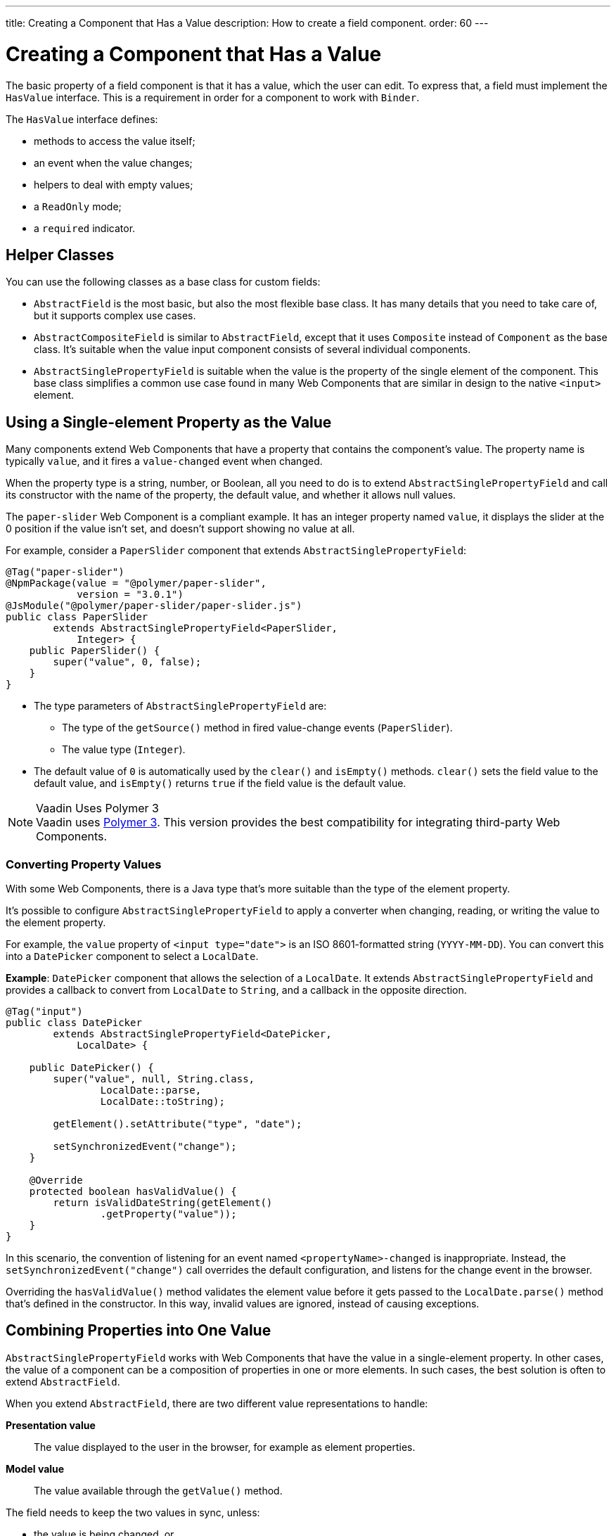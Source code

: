 ---
title: Creating a Component that Has a Value
description: How to create a field component.
order: 60
---

++++
<style>
[class^=PageHeader-module-descriptionContainer] {display: none;}
</style>
++++


= Creating a Component that Has a Value

The basic property of a field component is that it has a value, which the user can edit.
To express that, a field must implement the [interfacename]`HasValue` interface.
This is a requirement in order for a component to work with [classname]`Binder`.

The [interfacename]`HasValue` interface defines:

* methods to access the value itself;
* an event when the value changes;
* helpers to deal with empty values;
* a `ReadOnly` mode;
* a `required` indicator.

== Helper Classes

You can use the following classes as a base class for custom fields:

* [classname]`AbstractField` is the most basic, but also the most flexible base class.
It has many details that you need to take care of, but it supports complex use cases.
* [classname]`AbstractCompositeField` is similar to [classname]`AbstractField`, except that it uses [classname]`Composite` instead of [classname]`Component` as the base class.
It's suitable when the value input component consists of several individual components.
* [classname]`AbstractSinglePropertyField` is suitable when the value is the property of the single element of the component.
This base class simplifies a common use case found in many Web Components that are similar in design to the native `<input>` element.


== Using a Single-element Property as the Value

Many components extend Web Components that have a property that contains the component's value.
The property name is typically `value`, and it fires a `value-changed` event when changed.

When the property type is a string, number, or Boolean, all you need to do is to extend [classname]`AbstractSinglePropertyField` and call its constructor with the name of the property, the default value, and whether it allows null values.

The `paper-slider` Web Component is a compliant example.
It has an integer property named `value`, it displays the slider at the 0 position if the value isn't set, and doesn't support showing no value at all.

For example, consider a `PaperSlider` component that extends [classname]`AbstractSinglePropertyField`:

[source,java]
----
@Tag("paper-slider")
@NpmPackage(value = "@polymer/paper-slider",
            version = "3.0.1")
@JsModule("@polymer/paper-slider/paper-slider.js")
public class PaperSlider
        extends AbstractSinglePropertyField<PaperSlider,
            Integer> {
    public PaperSlider() {
        super("value", 0, false);
    }
}
----

* The type parameters of [classname]`AbstractSinglePropertyField` are:
** The type of the [methodname]`getSource()` method in fired value-change events ([classname]`PaperSlider`).
** The value type ([classname]`Integer`).
* The default value of `0` is automatically used by the [methodname]`clear()` and [methodname]`isEmpty()` methods.
[methodname]`clear()` sets the field value to the default value, and [methodname]`isEmpty()` returns `true` if the field value is the default value.

.Vaadin Uses Polymer 3
[NOTE]
Vaadin uses https://polymer-library.polymer-project.org/3.0/docs/about_30[Polymer 3].
This version provides the best compatibility for integrating third-party Web Components.

=== Converting Property Values

With some Web Components, there is a Java type that's more suitable than the type of the element property.

It's possible to configure [classname]`AbstractSinglePropertyField` to apply a converter when changing, reading, or writing the value to the element property.

For example, the `value` property of `<input type="date">` is an ISO 8601-formatted string (`YYYY-MM-DD`). You can convert this into a `DatePicker` component to select a [classname]`LocalDate`.

*Example*: `DatePicker` component that allows the selection of a [classname]`LocalDate`.
It extends [classname]`AbstractSinglePropertyField` and provides a callback to convert from [classname]`LocalDate` to [classname]`String`, and a callback in the opposite direction.
[source,java]
----
@Tag("input")
public class DatePicker
        extends AbstractSinglePropertyField<DatePicker,
            LocalDate> {

    public DatePicker() {
        super("value", null, String.class,
                LocalDate::parse,
                LocalDate::toString);

        getElement().setAttribute("type", "date");

        setSynchronizedEvent("change");
    }

    @Override
    protected boolean hasValidValue() {
        return isValidDateString(getElement()
                .getProperty("value"));
    }
}
----

In this scenario, the convention of listening for an event named `<propertyName>-changed` is inappropriate.
Instead, the [methodname]`setSynchronizedEvent("change")` call overrides the default configuration, and listens for the change event in the browser.

Overriding the [methodname]`hasValidValue()` method validates the element value before it gets passed to the [methodname]`LocalDate.parse()` method that's defined in the constructor.
In this way, invalid values are ignored, instead of causing exceptions.

== Combining Properties into One Value

[classname]`AbstractSinglePropertyField` works with Web Components that have the value in a single-element property.
In other cases, the value of a component can be a composition of properties in one or more elements.
In such cases, the best solution is often to extend [classname]`AbstractField`.

When you extend [classname]`AbstractField`, there are two different value representations to handle:

*Presentation value*::
The value displayed to the user in the browser, for example as element properties.

*Model value*::
The value available through the [methodname]`getValue()` method.

The field needs to keep the two values in sync, unless:

* the value is being changed, or
* the element properties are in an invalid state that can't, or shouldn't, be represented through [methodname]`getValue()`.

For example, consider a `simple-date-picker` Web Component that has separate integer properties for the selected date: `year`, `month` and `dayOfMonth`.
For each property, there is a corresponding event when the user makes a change: `year-changed`, `month-changed`, and `day-of-month-changed`.

Start by implementing a `SimpleDatePicker` component that extends [classname]`AbstractField` and passes the default value to its constructor.

[source,java]
----
@Tag("simple-date-picker")
public class SimpleDatePicker
    extends AbstractField<SimpleDatePicker, LocalDate> {

    public SimpleDatePicker() {
        super(null);
    }
}
----

[NOTE]
The type parameters are the same as for [classname]`AbstractSinglePropertyField`: the [methodname]`getSource()` type for the value-change event and the value type.

When you call [methodname]`setValue(T value)` with a new value, [classname]`AbstractField` invokes the [methodname]`setPresentationValue(T value)` method with the new value.

You need to implement the [methodname]`setPresentationValue(T value)` method so that the component updates the element properties to match the values set:

[source,java]
----
@Override
protected void setPresentationValue(LocalDate value) {
    Element element = getElement();

    if (value == null) {
        element.removeProperty("year");
        element.removeProperty("month");
        element.removeProperty("dayOfMonth");
    } else {
        element.setProperty("year", value.getYear());
        element.setProperty("month",
                value.getMonthValue());
        element.setProperty("dayOfMonth",
                value.getDayOfMonth());
    }
}
----

To handle value changes coming from the browser, the component must listen to appropriate internal events and pass a new value to the [methodname]`setModelValue(T value, boolean fromClient)` method.
[classname]`AbstractField` uses this to check whether the provided value has actually changed and, if it has, it fires a value-change event to all listeners.

You need to update the constructor to define each of the element properties as synchronized, and add the same property-change listener to each of them:

[source,java]
----
public SimpleDatePicker() {
    super(null);

    setupProperty("year", "year-changed");
    setupProperty("month", "month-changed");
    setupProperty("dayOfMonth", "dayOfMonth-changed");
}

private void setupProperty(String name, String event) {
    Element element = getElement();

    element.addPropertyChangeListener(name, event,
            this::propertyUpdated);
}
----

[TIP]
By default, [classname]`AbstractField` calls [methodname]`Objects.equals()` to determine whether a new value is the same as the previous value.
If the [methodname]`equals()` method of the value type isn't appropriate, you can override the [methodname]`valueEquals()` method to implement your own comparison logic.

.Use AbstractField only with immutable-value instances
[WARNING]
[classname]`AbstractField` should only be used with immutable-value instances.
No value-change event is fired if the original [methodname]`getValue()` instance is modified and passed to [methodname]`setModelValue()` or [methodname]`setValue()`.

The final step is to implement the property-change listener to create a new [classname]`LocalDate` based on the element property values, and pass it to [methodname]`setModelValue()`.

[source,java]
----
private void propertyUpdated(
        PropertyChangeEvent event) {
    Element element = getElement();

    int year = element.getProperty("year", -1);
    int month = element.getProperty("month", -1);
    int dayOfMonth = element.getProperty(
            "dayOfMonth", -1);

    if (year != -1 && month != -1 && dayOfMonth != -1) {
        LocalDate value = LocalDate.of(
                year, month, dayOfMonth);
        setModelValue(value, event.isUserOriginated());
    }
}
----

If any of the properties aren't filled in, [methodname]`setModelValue()` isn't called.
This means that [methodname]`getValue()` returns the same value it returned the previous time it was called.

The component can call [methodname]`setModelValue()` from inside its [methodname]`setPresentationValue()` implementation.
In this case, the call sets the value of the component to the value passed to [methodname]`setModelValue()`.
This value is used instead of the original value.
This is useful to transform provided values, for example to make all strings uppercase.

If you have a percentage field whose value can only be in the range 0 to 100, for example, you can use:

[source,java]
----
@Override
protected void setPresentationValue(Integer value) {
        if (value < 0) value = 0;
        if (value > 100) value = 100;

        getElement().setProperty("value", false);
}
----

If the value set from the server is, for example, 138, the following code sets the value to 100 on the client, but the internal server value remains 138:

[source,java]
----
@Override
protected void setPresentationValue(Integer value) {
        if (value < 0) value = 0;
        if (value > 100) value = 100;

        getElement().setProperty("value", value);
        setModelValue(value, false);
}
----

Calling [methodname]`setModelValue()` from the [methodname]`setPresentationValue()` implementation doesn't fire a value-change event.

If [methodname]`setModelValue()` is called multiple times, the value of the last invocation is used, and there is no need to worry about causing infinite loops.

== Creating Fields from Other Fields

[classname]`AbstractCompositeField` makes it possible to create a field component that has a value based on the value of one or more internal fields.

For example, consider an employee selector field that allows the user first to select a department from a combo box, and then to select an employee from that department in another combo box.
The component itself is a `Composite`, based on a `HorizontalLayout` that contains the two `ComboBox` components, displayed side by side.

[TIP]
Another use case for [classname]`AbstractCompositeField` is to create a field component that's based directly on another field, while converting the value from that field.

The class declaration is a mix of `Composite` and [classname]`AbstractField`.

. The first type parameter defines the `Composite` content type, the second is for the value-change event [methodname]`getSource()` type, and the third is the [methodname]`getValue()` type of the field.
. Initialize instance fields for each `ComboBox`.

[source,java]
----
public class EmployeeField extends
        AbstractCompositeField<HorizontalLayout,
            EmployeeField, Employee> {
    private ComboBox<Department> departmentSelect =
            new ComboBox<>("Department");
    private ComboBox<Employee> employeeSelect =
            new ComboBox<>("Employee");
}
----

In the constructor:

. Configure [methodname]`departmentSelect()` value changes to update the items in [methodname]`employeeSelect()`.
. The constructor sets the employee selected in [methodname]`employeeSelect()` as the field's value.
. Both combo boxes are added to the horizontal layout.

[source,java]
----
public EmployeeField() {
    super(null);

    departmentSelect.setItems(
            EmployeeService.getDepartments());

    departmentSelect.addValueChangeListener(event -> {
        Department department = event.getValue();

        employeeSelect.setItems(EmployeeService
                .getEmployees(department));
        employeeSelect.setEnabled(department != null);
    });

    employeeSelect.addValueChangeListener(event ->
            setModelValue(event.getValue(), true));

    getContent().add(departmentSelect, employeeSelect);
}
----

As a next step, implement [methodname]`setPresentationValue()` to update the combo boxes according to a specified employee.

[source,java]
----
@Override
protected void setPresentationValue(Employee employee) {
    if (employee == null) {
        departmentSelect.clear();
    } else {
        departmentSelect.setValue(
                employee.getDepartment());
        employeeSelect.setValue(employee);
    }
}
----

You can change how the required indicator is displayed for the field.

The implementation that follows assumes that the component's root element reacts to a property with name `required`, which works well with Web Components that mimic the API of the `<input>` element.
In this example, the required indicator is displayed for the employee combo box.

[source,java]
----
@Override
public void setRequiredIndicatorVisible(
        boolean required) {
   employeeSelect.setRequiredIndicatorVisible(required);
}

@Override
public boolean isRequiredIndicatorVisible() {
    return employeeSelect.isRequiredIndicatorVisible();
}
----

You need to handle the `readonly` property by marking both combo boxes as read-only.
The following implementation is similar to how `required` indicators are handled in the previous example, except that it uses the `readonly` property.

[source,java]
----
@Override
public void setReadOnly(boolean readOnly) {
    departmentSelect.setReadOnly(readOnly);
    employeeSelect.setReadOnly(readOnly);
}

@Override
public boolean isReadOnly() {
    return employeeSelect.isReadOnly();
}
----


[discussion-id]`4F463F71-4C2A-480C-A507-AC5D8F39B46D`
